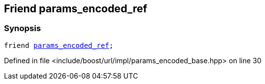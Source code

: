 :relfileprefix: ../../../../
[#B8526A56408EC317A83CC2242B720BAA197C9C33]
== Friend params_encoded_ref



=== Synopsis

[source,cpp,subs="verbatim,macros,-callouts"]
----
friend xref:reference/boost/urls/params_encoded_ref.adoc[params_encoded_ref];
----

Defined in file <include/boost/url/impl/params_encoded_base.hpp> on line 30

